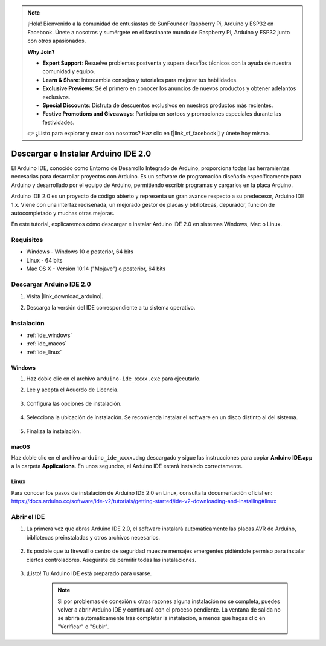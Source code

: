 .. note::

    ¡Hola! Bienvenido a la comunidad de entusiastas de SunFounder Raspberry Pi, Arduino y ESP32 en Facebook. Únete a nosotros y sumérgete en el fascinante mundo de Raspberry Pi, Arduino y ESP32 junto con otros apasionados.

    **Why Join?**

    - **Expert Support**: Resuelve problemas postventa y supera desafíos técnicos con la ayuda de nuestra comunidad y equipo.
    - **Learn & Share**: Intercambia consejos y tutoriales para mejorar tus habilidades.
    - **Exclusive Previews**: Sé el primero en conocer los anuncios de nuevos productos y obtener adelantos exclusivos.
    - **Special Discounts**: Disfruta de descuentos exclusivos en nuestros productos más recientes.
    - **Festive Promotions and Giveaways**: Participa en sorteos y promociones especiales durante las festividades.

    👉 ¿Listo para explorar y crear con nosotros? Haz clic en [|link_sf_facebook|] y únete hoy mismo.

.. _install_arduino_ide:

Descargar e Instalar Arduino IDE 2.0
========================================

El Arduino IDE, conocido como Entorno de Desarrollo Integrado de Arduino, proporciona todas las herramientas necesarias para desarrollar proyectos con Arduino. Es un software de programación diseñado específicamente para Arduino y desarrollado por el equipo de Arduino, permitiendo escribir programas y cargarlos en la placa Arduino.

Arduino IDE 2.0 es un proyecto de código abierto y representa un gran avance respecto a su predecesor, Arduino IDE 1.x. Viene con una interfaz rediseñada, un mejorado gestor de placas y bibliotecas, depurador, función de autocompletado y muchas otras mejoras.

En este tutorial, explicaremos cómo descargar e instalar Arduino IDE 2.0 en sistemas Windows, Mac o Linux.

Requisitos
-------------------

* Windows - Windows 10 o posterior, 64 bits
* Linux - 64 bits
* Mac OS X - Versión 10.14 ("Mojave") o posterior, 64 bits

Descargar Arduino IDE 2.0
-------------------------------

#. Visita |link_download_arduino|.
#. Descarga la versión del IDE correspondiente a tu sistema operativo.

    .. image:: img/arduino/sp_001.png

Instalación
------------------------------

* :ref:`ide_windows`
* :ref:`ide_macos`
* :ref:`ide_linux`

.. _ide_windows:

Windows
^^^^^^^^^^^^^

#. Haz doble clic en el archivo ``arduino-ide_xxxx.exe`` para ejecutarlo.

#. Lee y acepta el Acuerdo de Licencia.

    .. image:: img/arduino/sp_002.png

#. Configura las opciones de instalación.

    .. image:: img/arduino/sp_003.png

#. Selecciona la ubicación de instalación. Se recomienda instalar el software en un disco distinto al del sistema.

    .. image:: img/arduino/sp_004.png

#. Finaliza la instalación.

    .. image:: img/arduino/sp_005.png

.. _ide_macos:

macOS
^^^^^^^^^^^^^^^^

Haz doble clic en el archivo ``arduino_ide_xxxx.dmg`` descargado y sigue las instrucciones para copiar **Arduino IDE.app** a la carpeta **Applications**. En unos segundos, el Arduino IDE estará instalado correctamente.

.. image:: img/arduino/macos_install_ide.png
    :width: 800

.. _ide_linux:

Linux
^^^^^^^^^^^^

Para conocer los pasos de instalación de Arduino IDE 2.0 en Linux, consulta la documentación oficial en:  
https://docs.arduino.cc/software/ide-v2/tutorials/getting-started/ide-v2-downloading-and-installing#linux


Abrir el IDE
---------------

#. La primera vez que abras Arduino IDE 2.0, el software instalará automáticamente las placas AVR de Arduino, bibliotecas preinstaladas y otros archivos necesarios.

    .. image:: img/arduino/sp_901.png

#. Es posible que tu firewall o centro de seguridad muestre mensajes emergentes pidiéndote permiso para instalar ciertos controladores. Asegúrate de permitir todas las instalaciones.

    .. image:: img/arduino/sp_104.png

#. ¡Listo! Tu Arduino IDE está preparado para usarse.

    .. note::
        Si por problemas de conexión u otras razones alguna instalación no se completa, puedes volver a abrir Arduino IDE y continuará con el proceso pendiente. La ventana de salida no se abrirá automáticamente tras completar la instalación, a menos que hagas clic en "Verificar" o "Subir".
